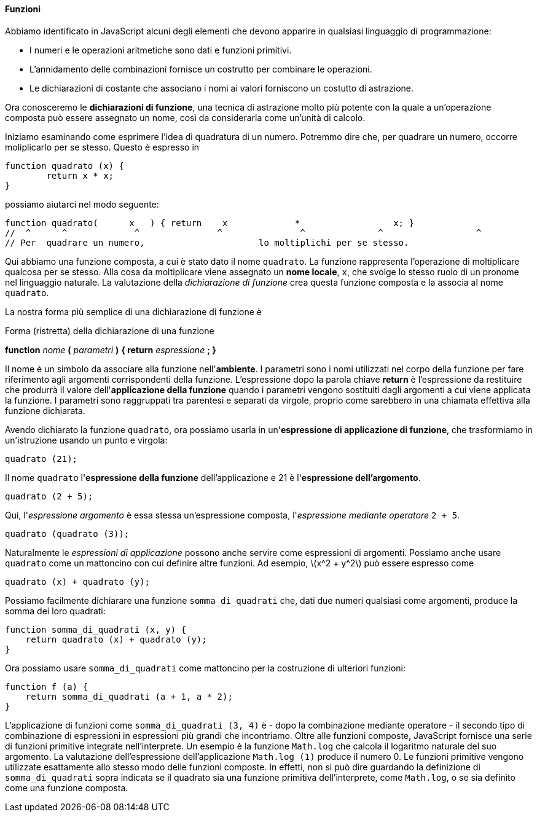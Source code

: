 ==== Funzioni

Abbiamo identificato in JavaScript alcuni degli elementi che devono
apparire in qualsiasi linguaggio di programmazione:

* I numeri e le operazioni aritmetiche sono dati e funzioni primitivi.
* L'annidamento delle combinazioni fornisce un costrutto per combinare
le operazioni.
* Le dichiarazioni di costante che associano i nomi ai
valori forniscono un costutto di astrazione.

Ora conosceremo le *dichiarazioni di funzione*, una tecnica di
astrazione molto più potente con la quale a un'operazione composta può
essere assegnato un nome, così da considerarla come un'unità di calcolo.

Iniziamo esaminando come esprimere l'idea di quadratura di un numero.
Potremmo dire che, per quadrare un numero, occorre moliplicarlo per se
stesso. Questo è espresso in

[source,javascript]
----
function quadrato (x) {
	return x * x;
}
----

possiamo aiutarci nel modo seguente:

[source,javascript]
----
function quadrato(	x   ) { return	  x		*		   x; }
//  ^	   ^		 ^		 ^		 ^		^		   ^
// Per	quadrare un numero,			 lo moltiplichi per se stesso.
----

Qui abbiamo una funzione composta, a cui è stato dato il nome
`quadrato`. La funzione rappresenta l'operazione di moltiplicare
qualcosa per se stesso. Alla cosa da moltiplicare viene assegnato un
*nome locale*, `x`, che svolge lo stesso ruolo di un pronome nel
linguaggio naturale. La valutazione della _dichiarazione di funzione_
crea questa funzione composta e la associa al nome `quadrato`.

La nostra forma più semplice di una dichiarazione di funzione è

.Forma (ristretta) della dichiarazione di una funzione
****
*function* _nome_ *(* _parametri_ *)* *{ return* _espressione_ *; }*
****

Il nome è un simbolo da associare alla funzione nell'*ambiente*. I
parametri sono i nomi utilizzati nel corpo della funzione per fare
riferimento agli argomenti corrispondenti della funzione. L'espressione
dopo la parola chiave *return* è l'espressione da restituire che
produrrà il valore dell'*applicazione della funzione* quando i parametri
vengono sostituiti dagli argomenti a cui viene applicata la funzione. I
parametri sono raggruppati tra parentesi e separati da virgole, proprio
come sarebbero in una chiamata effettiva alla funzione dichiarata.

Avendo dichiarato la funzione `quadrato`, ora possiamo usarla in
un'*espressione di applicazione di funzione*, che trasformiamo in
un'istruzione usando un punto e virgola:

[source,javascript]
----
quadrato (21);
----

Il nome `quadrato` l'*espressione della funzione* dell'applicazione e 21
è l'*espressione dell'argomento*.

[source,javascript]
----
quadrato (2 + 5);
----

Qui, l'_espressione argomento_ è essa stessa un'espressione composta,
l'_espressione mediante operatore_ `2 + 5`.

[source,javascript]
----
quadrato (quadrato (3));
----

Naturalmente le _espressioni di applicazione_ possono anche servire come
espressioni di argomenti. Possiamo anche usare `quadrato` come un
mattoncino con cui definire altre funzioni. Ad esempio,
latexmath:[$x^2 + y^2$] può essere espresso come

[source,javascript]
----
quadrato (x) + quadrato (y);
----

Possiamo facilmente dichiarare una funzione `somma_di_quadrati` che, dati due
numeri qualsiasi come argomenti, produce la somma dei loro quadrati:

[source,javascript]
----
function somma_di_quadrati (x, y) {
    return quadrato (x) + quadrato (y);
}
----

Ora possiamo usare `somma_di_quadrati` come mattoncino per la
costruzione di ulteriori funzioni:

[source,javascript]
----
function f (a) {
    return somma_di_quadrati (a + 1, a * 2);
}
----

L'applicazione di funzioni come `somma_di_quadrati (3, 4)` è - dopo la
combinazione mediante operatore - il secondo tipo di combinazione di
espressioni in espressioni più grandi che incontriamo. Oltre alle
funzioni composte, JavaScript fornisce una serie di funzioni primitive
integrate nell'interprete. Un esempio è la funzione `Math.log` che
calcola il logaritmo naturale del suo argomento. La valutazione
dell'espressione dell'applicazione `Math.log (1)` produce il numero 0.
Le funzioni primitive vengono utilizzate esattamente allo stesso modo
delle funzioni composte. In effetti, non si può dire guardando la
definizione di `somma_di_quadrati` sopra indicata se il quadrato sia una
funzione primitiva dell'interprete, come `Math.log`, o se sia definito
come una funzione composta.